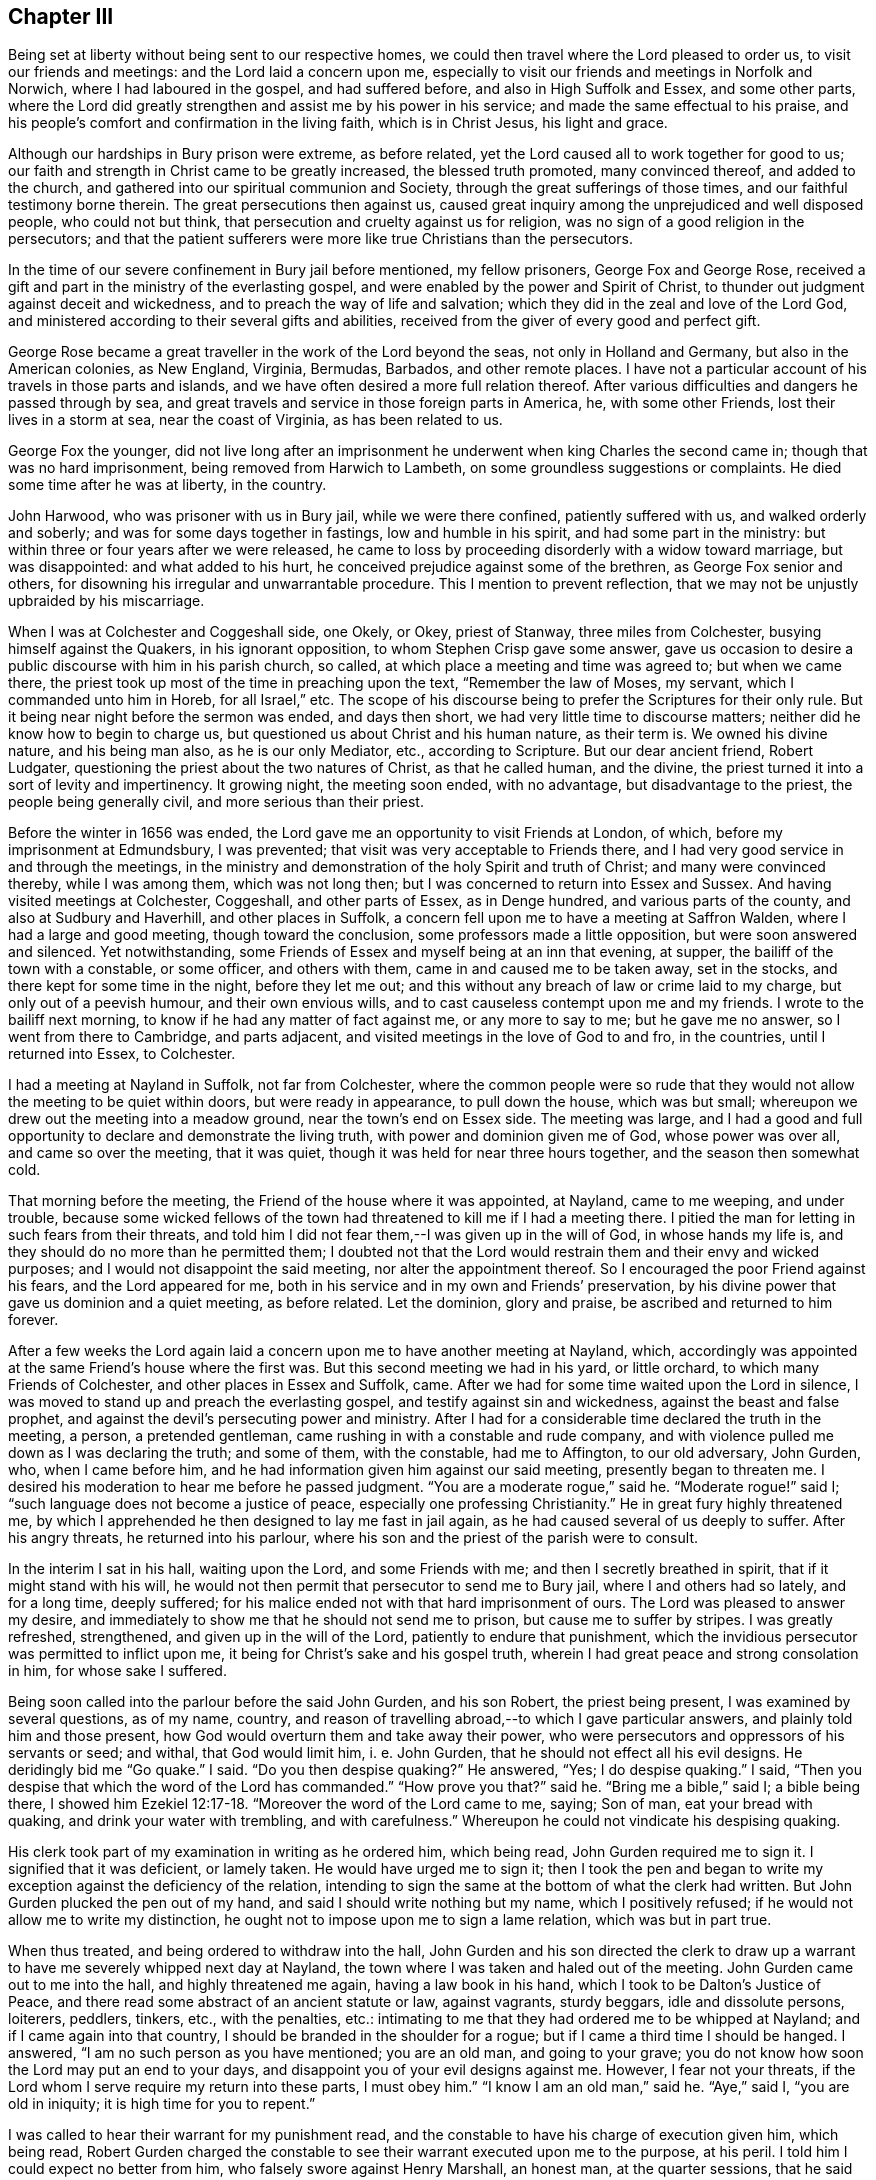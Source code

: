 == Chapter III

Being set at liberty without being sent to our respective homes,
we could then travel where the Lord pleased to order us,
to visit our friends and meetings: and the Lord laid a concern upon me,
especially to visit our friends and meetings in Norfolk and Norwich,
where I had laboured in the gospel, and had suffered before,
and also in High Suffolk and Essex, and some other parts,
where the Lord did greatly strengthen and assist me by his power in his service;
and made the same effectual to his praise,
and his people`'s comfort and confirmation in the living faith, which is in Christ Jesus,
his light and grace.

Although our hardships in Bury prison were extreme, as before related,
yet the Lord caused all to work together for good to us;
our faith and strength in Christ came to be greatly increased,
the blessed truth promoted, many convinced thereof, and added to the church,
and gathered into our spiritual communion and Society,
through the great sufferings of those times, and our faithful testimony borne therein.
The great persecutions then against us,
caused great inquiry among the unprejudiced and well disposed people,
who could not but think, that persecution and cruelty against us for religion,
was no sign of a good religion in the persecutors;
and that the patient sufferers were more like true Christians than the persecutors.

In the time of our severe confinement in Bury jail before mentioned, my fellow prisoners,
George Fox and George Rose,
received a gift and part in the ministry of the everlasting gospel,
and were enabled by the power and Spirit of Christ,
to thunder out judgment against deceit and wickedness,
and to preach the way of life and salvation;
which they did in the zeal and love of the Lord God,
and ministered according to their several gifts and abilities,
received from the giver of every good and perfect gift.

George Rose became a great traveller in the work of the Lord beyond the seas,
not only in Holland and Germany, but also in the American colonies, as New England,
Virginia, Bermudas, Barbados, and other remote places.
I have not a particular account of his travels in those parts and islands,
and we have often desired a more full relation thereof.
After various difficulties and dangers he passed through by sea,
and great travels and service in those foreign parts in America, he,
with some other Friends, lost their lives in a storm at sea, near the coast of Virginia,
as has been related to us.

George Fox the younger,
did not live long after an imprisonment he underwent
when king Charles the second came in;
though that was no hard imprisonment, being removed from Harwich to Lambeth,
on some groundless suggestions or complaints.
He died some time after he was at liberty, in the country.

John Harwood, who was prisoner with us in Bury jail, while we were there confined,
patiently suffered with us, and walked orderly and soberly;
and was for some days together in fastings, low and humble in his spirit,
and had some part in the ministry: but within three or four years after we were released,
he came to loss by proceeding disorderly with a widow toward marriage,
but was disappointed: and what added to his hurt,
he conceived prejudice against some of the brethren, as George Fox senior and others,
for disowning his irregular and unwarrantable procedure.
This I mention to prevent reflection,
that we may not be unjustly upbraided by his miscarriage.

When I was at Colchester and Coggeshall side, one Okely, or Okey, priest of Stanway,
three miles from Colchester, busying himself against the Quakers,
in his ignorant opposition, to whom Stephen Crisp gave some answer,
gave us occasion to desire a public discourse with him in his parish church, so called,
at which place a meeting and time was agreed to; but when we came there,
the priest took up most of the time in preaching upon the text,
"`Remember the law of Moses, my servant, which I commanded unto him in Horeb,
for all Israel,`" etc.
The scope of his discourse being to prefer the Scriptures for their only rule.
But it being near night before the sermon was ended, and days then short,
we had very little time to discourse matters;
neither did he know how to begin to charge us,
but questioned us about Christ and his human nature, as their term is.
We owned his divine nature, and his being man also, as he is our only Mediator, etc.,
according to Scripture.
But our dear ancient friend, Robert Ludgater,
questioning the priest about the two natures of Christ, as that he called human,
and the divine, the priest turned it into a sort of levity and impertinency.
It growing night, the meeting soon ended, with no advantage,
but disadvantage to the priest, the people being generally civil,
and more serious than their priest.

Before the winter in 1656 was ended,
the Lord gave me an opportunity to visit Friends at London, of which,
before my imprisonment at Edmundsbury, I was prevented;
that visit was very acceptable to Friends there,
and I had very good service in and through the meetings,
in the ministry and demonstration of the holy Spirit and truth of Christ;
and many were convinced thereby, while I was among them, which was not long then;
but I was concerned to return into Essex and Sussex.
And having visited meetings at Colchester, Coggeshall, and other parts of Essex,
as in Denge hundred, and various parts of the county, and also at Sudbury and Haverhill,
and other places in Suffolk, a concern fell upon me to have a meeting at Saffron Walden,
where I had a large and good meeting, though toward the conclusion,
some professors made a little opposition, but were soon answered and silenced.
Yet notwithstanding, some Friends of Essex and myself being at an inn that evening,
at supper, the bailiff of the town with a constable, or some officer,
and others with them, came in and caused me to be taken away, set in the stocks,
and there kept for some time in the night, before they let me out;
and this without any breach of law or crime laid to my charge,
but only out of a peevish humour, and their own envious wills,
and to cast causeless contempt upon me and my friends.
I wrote to the bailiff next morning, to know if he had any matter of fact against me,
or any more to say to me; but he gave me no answer, so I went from there to Cambridge,
and parts adjacent, and visited meetings in the love of God to and fro, in the countries,
until I returned into Essex, to Colchester.

I had a meeting at Nayland in Suffolk, not far from Colchester,
where the common people were so rude that they would
not allow the meeting to be quiet within doors,
but were ready in appearance, to pull down the house, which was but small;
whereupon we drew out the meeting into a meadow ground,
near the town`'s end on Essex side.
The meeting was large,
and I had a good and full opportunity to declare and demonstrate the living truth,
with power and dominion given me of God, whose power was over all,
and came so over the meeting, that it was quiet,
though it was held for near three hours together, and the season then somewhat cold.

That morning before the meeting, the Friend of the house where it was appointed,
at Nayland, came to me weeping, and under trouble,
because some wicked fellows of the town had threatened
to kill me if I had a meeting there.
I pitied the man for letting in such fears from their threats,
and told him I did not fear them,--I was given up in the will of God,
in whose hands my life is, and they should do no more than he permitted them;
I doubted not that the Lord would restrain them and their envy and wicked purposes;
and I would not disappoint the said meeting, nor alter the appointment thereof.
So I encouraged the poor Friend against his fears, and the Lord appeared for me,
both in his service and in my own and Friends`' preservation,
by his divine power that gave us dominion and a quiet meeting, as before related.
Let the dominion, glory and praise, be ascribed and returned to him forever.

After a few weeks the Lord again laid a concern upon me to have another meeting at Nayland,
which, accordingly was appointed at the same Friend`'s house where the first was.
But this second meeting we had in his yard, or little orchard,
to which many Friends of Colchester, and other places in Essex and Suffolk, came.
After we had for some time waited upon the Lord in silence,
I was moved to stand up and preach the everlasting gospel,
and testify against sin and wickedness, against the beast and false prophet,
and against the devil`'s persecuting power and ministry.
After I had for a considerable time declared the truth in the meeting, a person,
a pretended gentleman, came rushing in with a constable and rude company,
and with violence pulled me down as I was declaring the truth; and some of them,
with the constable, had me to Affington, to our old adversary, John Gurden, who,
when I came before him, and he had information given him against our said meeting,
presently began to threaten me.
I desired his moderation to hear me before he passed judgment.
"`You are a moderate rogue,`" said he.
"`Moderate rogue!`" said I; "`such language does not become a justice of peace,
especially one professing Christianity.`"
He in great fury highly threatened me,
by which I apprehended he then designed to lay me fast in jail again,
as he had caused several of us deeply to suffer.
After his angry threats, he returned into his parlour,
where his son and the priest of the parish were to consult.

In the interim I sat in his hall, waiting upon the Lord, and some Friends with me;
and then I secretly breathed in spirit, that if it might stand with his will,
he would not then permit that persecutor to send me to Bury jail,
where I and others had so lately, and for a long time, deeply suffered;
for his malice ended not with that hard imprisonment of ours.
The Lord was pleased to answer my desire,
and immediately to show me that he should not send me to prison,
but cause me to suffer by stripes.
I was greatly refreshed, strengthened, and given up in the will of the Lord,
patiently to endure that punishment,
which the invidious persecutor was permitted to inflict upon me,
it being for Christ`'s sake and his gospel truth,
wherein I had great peace and strong consolation in him, for whose sake I suffered.

Being soon called into the parlour before the said John Gurden, and his son Robert,
the priest being present, I was examined by several questions, as of my name, country,
and reason of travelling abroad,--to which I gave particular answers,
and plainly told him and those present,
how God would overturn them and take away their power,
who were persecutors and oppressors of his servants or seed; and withal,
that God would limit him, i. e. John Gurden,
that he should not effect all his evil designs.
He deridingly bid me "`Go quake.`"
I said.
"`Do you then despise quaking?`"
He answered, "`Yes; I do despise quaking.`"
I said, "`Then you despise that which the word of the Lord has commanded.`"
"`How prove you that?`"
said he.
"`Bring me a bible,`" said I; a bible being there,
I showed him Ezekiel 12:17-18. "`Moreover the word of the Lord came to me, saying;
Son of man, eat your bread with quaking, and drink your water with trembling,
and with carefulness.`"
Whereupon he could not vindicate his despising quaking.

His clerk took part of my examination in writing as he ordered him, which being read,
John Gurden required me to sign it.
I signified that it was deficient, or lamely taken.
He would have urged me to sign it;
then I took the pen and began to write my exception against the deficiency of the relation,
intending to sign the same at the bottom of what the clerk had written.
But John Gurden plucked the pen out of my hand,
and said I should write nothing but my name, which I positively refused;
if he would not allow me to write my distinction,
he ought not to impose upon me to sign a lame relation, which was but in part true.

When thus treated, and being ordered to withdraw into the hall,
John Gurden and his son directed the clerk to draw up a
warrant to have me severely whipped next day at Nayland,
the town where I was taken and haled out of the meeting.
John Gurden came out to me into the hall, and highly threatened me again,
having a law book in his hand, which I took to be Dalton`'s Justice of Peace,
and there read some abstract of an ancient statute or law, against vagrants,
sturdy beggars, idle and dissolute persons, loiterers, peddlers, tinkers, etc.,
with the penalties, etc.:
intimating to me that they had ordered me to be whipped at Nayland;
and if I came again into that country, I should be branded in the shoulder for a rogue;
but if I came a third time I should be hanged.
I answered, "`I am no such person as you have mentioned; you are an old man,
and going to your grave; you do not know how soon the Lord may put an end to your days,
and disappoint you of your evil designs against me.
However, I fear not your threats,
if the Lord whom I serve require my return into these parts, I must obey him.`"
"`I know I am an old man,`" said he.
"`Aye,`" said I, "`you are old in iniquity; it is high time for you to repent.`"

I was called to hear their warrant for my punishment read,
and the constable to have his charge of execution given him, which being read,
Robert Gurden charged the constable to see their warrant executed upon me to the purpose,
at his peril.
I told him I could expect no better from him, who falsely swore against Henry Marshall,
an honest man, at the quarter sessions, that he said Christ was a vagabond;
whereupon Henry was wrongfully fined as a blasphemer,
and kept in jail with us at Edmundsbury, nigh twelve months;
his words being most grossly perverted,
quite contrary to what he said when taken prisoner;
for being accused for a vagabond or vagrant, Henry told them, "`That Cain was a vagabond,
though he had a city upon earth; but Christ was no vagabond,
though he had not whereon to lay his head.`"
How contrary was this to the information given upon oath against him at sessions.
Which I believe the said Henry told us above forty times in prison,
and which I also charged the said Robert Gurden with,
one time when he came scornfully to look upon us, when we were in prison;
and reminding him thereof before his father,
when he charged the constable to see their warrant executed to purpose upon me:
his father to excuse him, said he swore to the best of his remembrance.
I asked him if he could not remember to speak the truth?
Do men use to swear in court upon uncertainties, or doubtfully?
With other discourse.
The warrant being signed and sealed by the father and the son,
I was returned back to Nayland, in order to endure the execution thereof the next day.
That night I lodged at a public house, where I rested quietly in much peace.

[.offset]
A copy of the warrant and pass follows.

[.embedded-content-document.legal]
--

[.letter-heading]
To all constables, and all other officers whom it may concern, and to every of them.

Be it remembered, that one George Whitehead, a young man about twenty years of age,
who confesses himself to have been born at Orton, in Westmoreland,
being this present day found vagrant and wandering at Nayland, in this county,
contrary to the laws of this nation, and being thereupon brought before us,
two justices of the peace for this county,
is by us ordered to be openly whipped at Nayland aforesaid, till his body be bloody,
as the law in such case enjoins; and he is to pass from there from parish to parish,
by the officers thereof, the next way to Orton aforesaid,
before the first day of June now next ensuing.

[.signed-section-context-close]
Dated at Affington, in this county of Suffolk, the 1st day of April, 1657.

--

Be it remembered, that this bloody warrant is grounded upon a notorious falsehood;
for I was neither found vagrant nor wandering at Nayland,
but in a religious meeting for the worship of God,
and out of the same was pulled away with violence,
and had before these two persecuting justices, who, contrary to their office and titles,
have therein acted both contrary to law, justice, and to the peace of the nation,
in causing an innocent person to be cruelly scourged,
and that upon a gross and notorious falsehood.

The said warrant was the next day after its date,
put into severe execution by a foolish fellow, whom the constable got to do it.
When the constable had stripped me above the waist,
which he could not persuade myself to do, but I let them act their own cruelty,
the fellow, with a long, sharp whip, laid on so violently,
that he cut and wounded both my back and breast with long stripes,
tearing the skin and shedding blood, till some people present cried out to stop him.
There was a great number present, it being in a public place, like a market place,
in the street, and many wept to see their cruelty; yet,
by the Lord`'s power I was enabled cheerfully to bear it all with patience,
great comfort and rejoicing, even in the very time of the execution,
whereby many were amazed and smitten.
How many stripes I had, I do not well know,
but remember that the marks thereof were to be seen a long time after,
both on my back and breast.

It is also very memorable to me, how wonderfully the Lord, by his divine power,
supported me, even while they were inflicting their cruelty and punishment upon my body;
that even then my spirit was raised,
and my mouth opened to sing aloud in praises to the Lord, my God,
that he counted me worthy to suffer for his Name and truth`'s sake.

When the hand of the executioner was stayed from beating me,
by the cry or call that was made to stop him,
I told the people that it was a proof of a minister of Christ,
patiently to endure afflictions, persecutions, stripes, imprisonments,
according as the holy apostle testifies;
"`Approving ourselves as the ministers of God in much patience, in afflictions,
in stripes, in imprisonments, in tumults,`" etc., as it is more fully in 2 Cor.
vi. And while I stood with my stripes and wounds naked before them,
I then told the officers concerned, that if they had any more to lay upon me,
I was ready and given up to suffer, it being in the cause of Christ, for conscience sake.
I may not forget the wonderful power,
aid and comfort which the Lord afforded me in that suffering condition,
and the contempt my persecutors enviously designed to cast
upon me and our friends by that sort of punishment,
legally intended against rogues and thieves, but unjustly inflicted upon me,
who was innocent.

This memorial is given to warn all justices and magistrates professing Christianity,
against following the steps of those invidious, persecuting justices before mentioned.

The said execution against me, and the solemnity attending it being over at Nayland,
I took my horse and was accompanied out of the town by the constable and others,
towards Sudbury, to which town the officers with their said warrant and pass,
attended me the same day it was executed.

The next day I was passed away from constable to constable, through Clare and Haverhill,
into the edge of Cambridgeshire.
In Clare, when the warrant was produced to pass me forward, as ordered,
several persons took great notice of me, and seeing me have a pretty good horse,
and well habited, some said, "`This young man does not look like a vagrant.`"

In the edge of Cambridgeshire, we met with a constable in the field at the harrow.
And being made to understand it was about nine miles to have me the next way,
as the warrant required, to another constable toward Cambridge,
he thought it was too far for him to go with me, I said he need not trouble himself,
I knew what way to go.
He then freely delivered me the warrant, it drawing toward night.
I returned alone to find some town where I might lodge that night,
and not in the very way that I came, but somewhat more toward the south;
so I rode about five miles that evening, to a town called Steeple Bumsted, in Essex,
where I got lodging in an inn.
The inn keeper being drunk, and understanding I was called a Quaker, I heard him say,
"`I`'ll kick him from style to style;`" yet the next morning being more sober,
when I paid for what I had, he parted friendly with me.

Then I rode to Halsted and Coggeshall, and after that to Colchester,
and had several good meetings there and in those parts, and at Sudbury, and near Nayland,
aforesaid.
The country being alarmed and awakened by my suffering,
the people were the more stirred up to come to meetings,
to see and hear the young man that was so cruelly whipped at Nayland.
Many were tenderly affected and convinced,
and the truth of our testimony was the more spread and prevailed;
so that the dark wrath of man turned to the praise of God,
and I had great joy and consolation in Christ Jesus my Lord,
for whom I was freely given up to suffer,
and he did powerfully sustain and stand by me therein; glory to his name,
and dominion be to him forever.

I was more deeply concerned in spirit,
to travel and labour in the gospel ministry in that country,
and those parts where I had so greatly and openly suffered;
and often to visit those eastern counties, being supported in spirit,
and borne up above all the threats of branding and hanging,
and above the envy of that cruel, persecuting spirit,
and made to despise all the shame it could cast upon me, by reproach and contempt.

In the forepart of that summer, in the year 1657,
meeting with my dear friend and brother, Richard Hubberthorn,
we travelled together out of Huntingtonshire, from King-Rippon to Leicester,
and to Coventry, Warwick and Worcester, and visited Friends as we went in those places,
having some meetings with them.
In Gloucestershire, we met with our dear brother, George Fox senior,
at one justice Grimes`' house, a few miles from Gloucester, who with his wife and family,
were convinced of the blessed truth, as it is in Christ Jesus, his life and power.
In the court yard of this house, George Fox had a large meeting that first-day we met him.
I showed the justice, John Gurden`'s bloody warrant against me,
and the pass before mentioned, at which he wondered, and was offended at his cruelty,
and minded to write to him against his persecution.

The next day I went to Gloucester, and visited those few Friends then in that city,
which was very acceptable to them.
After that, I travelled about in that county and Worcestershire,
and visited the meetings of Friends mostly round the counties,
and in part of Herefordshire; the word of Christ and of life,
being plenteously in my heart and ministry, enabled me by his power largely to preach,
to the convincing, strengthening, and comfort of many.
Although I met with opposition and contention from some Baptists,
and others in those parts, as in Gloucestershire, Lemster in Herefordshire,
and in the city and county of Worcester, where the Lord stood by me,
and strengthened me to stand against all the opposition and contention which I met with,
or stood in my way; for which I did,
and ever shall bless that divine Power whereby I was called forth,
and greatly assisted in the defence of the gospel of our blessed Lord Jesus Christ.

Our friend and brother, Thomas Goodyear, and some Baptists,
had appointed or agreed to a meeting at our Friends`' meeting place at Stoak Orchard,
near Tewksbury, to dispute or discourse matters of difference about religion;
and hearing of that appointment, I went to the meeting,
which was held in a barn where the said Thomas Goodyear and the Baptists,
and a great company of people, Friends and others were met.

The Baptist preacher began in a kind of preaching,
instead of arguing against our friends and principles; chiefly about eternal life,
where he thought we might have it, namely: in the Scriptures,
and not by following a light within; not confessing Christ or his light within,
or in man, nor to his divine revelation or immediate teaching and ministry in believers;
but placing all chiefly upon the Scriptures without, giving them the preference;
insisting on John 5:39. Search the Scriptures;
for in them you think you have eternal life, etc.
Further, in his preaching on this subject, he mentioned these words of Christ:
"`The words that I speak unto you, they are spirit, and they are life,`"

From which the Baptist thus argued: "`If the words of Christ are in the Scriptures,
then there is spirit and life in the Scriptures,
or we may find eternal life in the Scriptures:
but the words of Christ are in the Scriptures, therefore spirit and life,
or eternal life is in the Scriptures,
or we may find eternal life in the Scriptures;`" with more
such doctrine,--upon which he continued preaching so long,
I think near an hour, that after we had borne it so long patiently,
I was constrained to call out to be heard, to give answer.

I obtained silence and liberty to answer,
and then went through the heads of his objections, and gave him plain answers,
refuting them particularly; yet sincerely owning the holy Scriptures,
words and doctrine of Christ therein contained.
But the Baptist`'s argument and inference from Christ`'s words I distinguished thus:
that though the words of Christ, as proceeding immediately from his mouth,
are spirit and life when he speaks them,
yet the same words as written and only read in the Scriptures, are not spirit and life;
for many read his words without his spirit, and without a true understanding thereof.
By his saying, "`The words I speak unto you,`" they are spirit and they are life;
he does not say the words as written, much less the Scriptures or writings,
are spirit and life.
When Christ himself speaks to a soul, his words are spirit and life to that soul,
for spirit and life are in his words, when he speaks them.
But when another reads or speaks them without his spirit,
they minister neither spirit nor life.
For instance, Christ`'s calling to Lazarus when dead and buried,
"`Lazarus come forth;`" his words were spirit and life to Lazarus.
But let another read or speak the same words to a man dead and buried,
and cry to him to come forth, they will not raise him to life.
With much more in the plain demonstration and evidence of truth, against his objections;
on which he having made a large preachment, it required the longer time to answer,
which I claimed as my right on truth`'s account.

The Friends present at the meeting were much satisfied in
the defence which the Lord enabled me to make at that time,
in vindication of the blessed truth, and the friends thereof.
The auditory who were unprejudiced, were the better informed,
and their understandings opened, and the opposer and his party quieted, and so went away;
for the Lord`'s power went over all in that meeting, and truth gained ground,
though it was through some contention.

At Worcester city I had a large meeting, where I met with some opposition,
and one time from some professors, several persons of note being present;
but their dispute was soon over, for they could not maintain their opposition,
and the truth prevailed over them, to the convincing of many.
The Lord was with me in my testimony for his name,
and gave me suitable answers by his immediate power and spirit,
opening matters in vindication of the truth of the gospel,
which he had given me a dispensation of, to bear witness to his light and grace,
and to turn people thereto in their own hearts and consciences.
Glory to his excellent name and power forever.

I also had a meeting at a place called Clifton upon Teamd,
about seven miles from Worcester; it was outside in an orchard,
and many Friends and others came to it, some Friends out of Hereforshire, etc.
After I had some time to preach the truth, one John Dedicote,
esteemed a minister or priest of Richard Baxter`'s communion,
accompanied with several others of his brethren, and Colonel Birch,
as mouth of the rest with him, must needs enter into dispute against me.
His main point was to dispute against perfection and freedom from sin in this life,
as not attainable to believers or saints on this side the grave.

One or two Friends out of Herefordshire, who had been professors,
being convinced of the truth,
one of them would undertake to answer the priest in my stead, being jealous of me,
that I should not be able to deal with him because of my youth,
and the priest being ready to run into his logic and syllogisms.
I forbore a little,
and observed what essay the Friend would make to answer the priest`'s argument;
on which I quickly saw I must step in and discourse the point, and not be put by.
After I entered upon the dispute, the Friends who had been afraid of my inability,
concluded I should deal well enough with the priest,
and quietly left the controversy with me to manage.

The chief point of doctrine John Dedicote insisted upon,
was for sin and imperfection to continue in men during life; that perfection, that is,
freedom from sin, is not attainable in this life;
accusing even St. Paul with not being free from the act of sin while in the body,
or upon earth; but could not lay any actual sin or act of sin to Paul`'s charge,
or to the charge of any other of the saints who died in the faith,
which they were not freed from before their decease.
On the Scripture, Heb. 12:22-23, those attainments therein mentioned,
my opposer would not own to be attainable in this life,
particularly their being come to the spirits of just men made perfect.
He would have it construed, that was not in this life, or on this side the grave,
arguing after this manner; if perfection be not attainable on this side the grave,
then they did not come to the spirits of just men made perfect in this life,
or on this side the grave: but perfection, that is, freedom from sin,
or the act of sinning, is not attainable in this life; ergo,
they did not come to the spirits of just men made perfect on this side the grave.

I clearly saw the fallacy of his argument in the second proposition and consequence,
and the absurdity thereof,
and showed the people how the apostle then wrote to those believing Hebrews,
to whom he says: "`But you are come unto mount Zion, and unto the city of the living God,
and to the general assembly and church of the first born which are written in heaven,
and to God the judge of all, and to the spirits of just men made perfect.`"
That those believers were not then dead and in their
graves when the apostle wrote thus to them,
and told them they were come to the spirits of just men made perfect.
Can you think the apostle would write to them when they were in their graves?
Then the argument was forced to be dropped,
and some other arguments our opponent attempted, but made little of it,
being fully answered and refuted,
and matters cleared relating to the inward and spiritual work of Christ,
and his being made manifest to destroy the work of the devil,
which is sin and the pollution thereof.

I had then and oftentimes, great comfort, life,
and strength given me in pleading the cause of Christ and his righteousness
against the devil`'s cause and work of sin and unrighteousness;
and the power of Christ and his counsel did really accompany and assist me in that service,
to the confounding of such as would plead Satan`'s cause,
for the continuance of sin term of life:
in which work they were none of Christ`'s friends, servants, or ministers,
whatever their professions or pretensions were.

In this dispute the Lord showed me both the fallacies of the adversaries`' arguments,
and gave me more discovery and sight of their kind of logic,
and their crafty way of syllogizing, than ever I had before;
and quickly to find out fallacies, and many times absurdities, in their arguing,
though they pretended mood and figure for it.

The Lord gave me to perceive when a proposition was false,
and when the inference was unjustly deduced from a proposition, though in itself true;
knowing that it is a principal part of true logic in disputations,
to see that the proposition is true or truly stated,
and that the consequence which naturally follows, so that they truly agree.

After the Lord was pleased to give me a clear understanding in this matter,
between the true and the false way of arguing, between what was true logic,
and what was falsely so termed,--as there is a true
science and that which is falsely so called;
then I was the more prepared to withstand all the crafty opposition
of pretended logic and syllogisms which I met with,
both at Cambridge and other places, and valued them no more than pedantry;
and I could easily invert an adversary`'s absurdity back upon him by way of syllogism.
I have met with many priests very dull at their acquired artificial logic,
and incident to run into many absurdities,
while they would often contemn and deride us as illiterate men;
but when we have discovered and refuted their ignorance and absurdities,
then they would cry out against us, and asperse us as Jesuits.
Thus I have been often treated by them.

After the said John Dedicote and his brethren could not stand their ground,
to maintain his plea and arguments,
for the continuance of sin and imperfection in the best of saints during life.
Colonel Birch resumed the plea to maintain their point,
contrary to the apostle John`'s testimony:
"`Whosoever is born of God does not commit sin; for his seed remains in him,
and he cannot sin, because he is born of God.`"
Against this the Colonel argued from that article in the Lord`'s prayer;
"`Forgive us our trespasses, as we forgive them that trespass against us.`"
"`Therefore,`" said he, "`they had trespasses that needed to be forgiven,
and they were born of God, and were his children,
because he was their Father when they said.
Our Father which art in heaven,`" etc.

This seemed to be the chief argument that was advanced at that dispute,
wherein he appeared to go beyond the priests:
but I demonstrated the several states and degrees of children,
of such as might call God father, of such children under Christ`'s teaching,
or in his school, as needed to crave forgiveness of their trespasses;
and of such children whom John wrote unto when he said;
"`I write unto you little children, because your sins are forgiven you.`"
Had they need always to pray for forgiveness of their sins all their life time,
after their sins were forgiven?
No sure, that would imply that still they lacked forgiveness,
or were in a state of condemnation when their sins were already forgiven them,
which is very inconsistent.
To which I did not understand any reply could be given by the Colonel or priests; who,
after full discourse quietly withdrew from the meeting.

[.offset]
But further, as to the point then in question, about calling God our father, etc.

[.numbered-group]
====

[.numbered]
1+++.+++ He is so; and may be so called, as he is our Creator,
having created man in his own image: "`Have we not all one Father?
has not one God created us.`"

[.numbered]
2+++.+++ God is owned to be our father when we are begotten by his living Word,
into a measure of true and living faith in Christ, in order to be sanctified,
being adopted or chosen to be his sons and heirs of eternal life;
and being such children or sons by adoption, we have received the spirit of adoption,
whereby, as young and weak children, we cry to him, Abba Father.

[.numbered]
3+++.+++ When we did experience but a small entrance
into the work of regeneration or sanctification,
and our hearts were turned toward God with tender breathings and desires to him,
that the work might go forward and prosper, toward the completing of the new birth,
then we could truly call God, "`Our father,
having begotten us again unto a lively hope.`"

[.numbered]
4+++.+++ And though little children, whose sins are forgiven,
through repentance and faith in the name of the Lord Jesus Christ, are but weak,
and may stumble and possibly fall, so as to get some bruises or hurts,
yet the apostle John gives this encouragement to such; "`My little children,
these things write I unto you, that you sin not,`" etc.
Whereby he implies a possibility of a sinless state, as also our duty not to sin.
And also not to despair of help and recovery,
if any of us in that weak condition of little children, happen to sin, or get some fall,
hurt, or bruise, as in these following words; "`And if any man sin,
we have an advocate with the Father, Jesus Christ the righteous;
and he is the propitiation for our sins, and not for ours only,
but also for the sins of the whole world.`"
Such kindness and help has our Mediator afforded, if we do not sin willfully.

[.numbered]
5+++.+++ And furthermore, even such little children as are but weak and feeble,
who experience a measure of true faith and repentance in the name of Christ,
God is not willing to cast off, but to own them for his children and people;
and if they be sincere in their desires and love to him, and do not draw back,
but follow the Lord fully, yes,
follow the Lord Jesus Christ in and through the work of regeneration,
they will become his free born children; he will be an everlasting Father unto them,
and they shall be his sons and daughters, and heirs of his heavenly kingdom forever.

[.numbered]
6+++.+++ God was pleased to esteem Ephraim his dear son and pleasant child,
when he was humbled under his chastisement, and prayed to be turned, and repented;
see Jer. 31:18-20,
And in that low condition the Lord extended compassion and mercy to him, or that tribe.
Oh! the bowels of the tender mercies of God,
which move and are opened abundantly in his dear Son Jesus Christ,
to the truly penitent and humbled, through his fatherly chastisements.

[.numbered]
7+++.+++ Now to consider the new birth completed or perfectly formed in Christ Jesus;
such who are perfectly born from above, by the Holy Spirit,
born of water and of the Spirit, so as to be thoroughly washed, sanctified,
and made living to God in Christ, abide in him and sin not, as John said.
Whosoever abides in him, sins not; and he who is so born of God, that he cannot sin,
it is because he is so born, and his seed remains in him.
To attain to this state and stature in Christ Jesus, requires a true travail of soul,
a perseverance and growth in grace and faithfulness in the love of God,
a being rooted in love, and a real stability in truth and righteousness.
The true and heaven born child must be kept in the bosom
of the Father,--and blessed be our heavenly Father,
he has many such children, who will never forsake him who is the God of their salvation,
and who will rather die than deny the truth.
And, "`Who shall separate them from the love of Christ?`"
And, "`We can do nothing against the truth, but for the truth.`"

====

Contrary to which apostolical doctrine,
the said John Dedicote has also argued in a letter to me,
dated the 23rd of the fifth month, 1657, though I had otherwise fully informed him,
both at our dispute and by writing.
His doctrine therein is much as before,
against perfection and a sinless state in this life,
signifying that his heart is saddened,
because that perfection in this life and freedom from sin are preached up by us.
And that no error does more sadden his heart than that doctrine,
and that it is a soul ruining doctrine.

His doctrine herein is contrary to the holy apostle`'s doctrine; "`Finally, brethren,
farewell; be perfect, be of good comfort, etc.`"
The doctrine of perfection, therefore, was not to sadden their hearts,
but to comfort them.
Neither could it be either an erroneous or soul ruining doctrine;
and to affirm it to be such, is to reproach Christ and his ministry,
who preached the same doctrine of perfection and holiness.
See Matt. 5:48. Luke 6:40. 2 Cor. 7:1. Eph. 4:12. 2 Cor. 13:9. 2 Tim. 3:17.
Heb. 10:14. 1 John 4:12-13. 2 Cor. 7:1. Ps. 1:2.

This person whose heart was saddened,
because of our doctrine of perfection and freedom from sin being attainable in this life,
further affirms, that the righteous are not perfect in graces,
and that faith is imperfect;
that the faith of the best is sometimes weak and full of doubtings;
and that faith and knowledge are both imperfect.

[.discourse-part]
_Observe._
A heavy charge against the righteous, and even the best of men,
together with their graces, faith and knowledge, without exception:
but he has not affirmed this either from his own experience, or from holy Scripture;
as himself being either one of the best of men, or one really righteous,
or one in the faith of Christ, whereby he purifies the heart of a true believer;
for if by imperfect, he means sinful, or mixed with sin, or having sin,
for he joins imperfection and sin together, he, with many others of his profession,
who are but sinful ministers, do greatly err herein,
as being ignorant both of the divine graces and faith of the righteous and best of men.
It is no good sense to affirm their faith is sometimes full of doubtings;
which is little better than to tell us,
that the faith of the best is full of distrust or unbelief;
which is contrary to the nature of that true and living faith which is the gift of God,
which Christ is the author of, and a fruit of the holy Spirit.
It is also called, the faith of the operation of God;
and though there be a state of weak believers, who are weak in faith,
or of little faith for a time, yet their faith grows and increases, who follow Christ,
the author of true faith; even the most holy faith,
which was and is the saints`' victory.
The degrees and increase of faith,
prove not the faith of the best of men to be sometimes full of doubtings and imperfection.
And littleness, as to growth,
for some time proves not impurity in the nature of true faith,
if it be but as a grain of mustard seed.
It is a weakness on the creature`'s part to let in doubtings, fears or distrust,
whereby there is a declining from the faith which is the gift of God,
from whom every good and perfect gift comes.
And men`'s declining or erring from the faith,
is not the condition of any truly religious, much less of the best of men,
whose faith and confidence stands in the name and power of Christ Jesus our Lord,
in whom we receive the end, the blessed reward of our faith,
even the everlasting salvation of our immortal souls.
